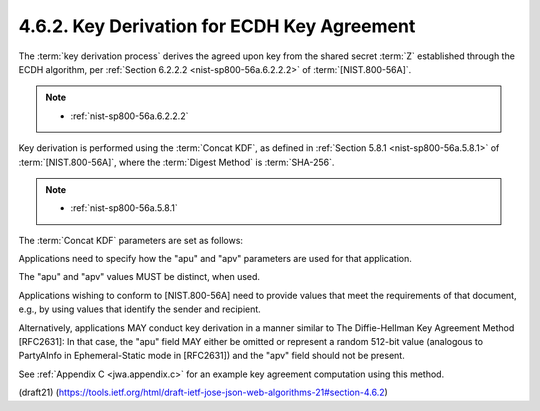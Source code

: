 4.6.2. Key Derivation for ECDH Key Agreement
^^^^^^^^^^^^^^^^^^^^^^^^^^^^^^^^^^^^^^^^^^^^^^^^^^^^^^^^^^^^^^^^^^^^^

The :term:`key derivation process` derives the agreed upon key 
from the shared secret :term:`Z` established 
through the ECDH algorithm, 
per :ref:`Section 6.2.2.2 <nist-sp800-56a.6.2.2.2>` of :term:`[NIST.800-56A]`.

.. note::
    -  :ref:`nist-sp800-56a.6.2.2.2` 

Key derivation is performed 
using the :term:`Concat KDF`, 
as defined in :ref:`Section 5.8.1 <nist-sp800-56a.5.8.1>` of :term:`[NIST.800-56A]`, 
where the :term:`Digest Method` is :term:`SHA-256`.  

.. note::
    -  :ref:`nist-sp800-56a.5.8.1`

The :term:`Concat KDF` parameters are set as follows:

.. glossary::

    Z  
        This is set to the representation of the shared secret Z 
        as an octet sequence.

        (共有シークレットのバイト列)

    keydatalen  

        This is set to the number of bits 
        in the desired output key.  

        (キーのビット数)

        For "ECDH-ES", 
        this is length of the key used by the "enc" algorithm.  

        For "ECDH-ES+A128KW", "ECDH-ES+A192KW", and
        "ECDH-ES+A256KW", 
        this is 128, 192, and 256, respectively.


        +-------------------+-----------+
        | enc               | ビット数  |
        +-------------------+-----------+
        | ECDH-ES+A128KW    | 128       |
        +-------------------+-----------+
        | ECDH-ES+A192KW    | 192       |
        +-------------------+-----------+
        | ECDH-ES+A256KW    | 256       |
        +-------------------+-----------+

    AlgorithmID  
        The AlgorithmID value is of the form Datalen || Data,
        where Data is a variable-length string of zero or more octets, 
        and
        Datalen is a fixed-length, big endian 32 bit counter that
        indicates the length (in octets) of Data.  

        In the :term:`Direct Key Agreement` case, 
        Data is set to the octets of the UTF-8
        representation of the "enc" Header Parameter value.  

        In the :term:`Key Agreement with Key Wrapping` case, 
        Data is set to the octets of the
        UTF-8 representation of the "alg" Header Parameter value.

    PartyUInfo  
        The PartyUInfo value is of the form Datalen || Data,
        where Data is a variable-length string of zero or more octets, 
        and
        Datalen is a fixed-length, big endian 32 bit counter that
        indicates the length (in octets) of Data.  

        If an ":term:`apu`" (agreement PartyUInfo) Header Parameter is present, 
        Data is set to the result of base64url decoding the "apu" value 
        and Datalen is set to the number of octets in Data.  

        Otherwise, Datalen is set to 0 and Data
        is set to the empty octet sequence.

    PartyVInfo  
        The PartyVInfo value is of the form Datalen || Data,
        where Data is a variable-length string of zero or more octets, 
        and
        Datalen is a fixed-length, big endian 32 bit counter that
        indicates the length (in octets) of Data.  

        If an ":term:`apv`" (agreement PartyVInfo) Header Parameter is present, 
        Data is set to the result of base64url decoding the "apv" value 
        and Datalen is set to the number of octets in Data.  
        
        Otherwise, Datalen is set to 0 and Data
        is set to the empty octet sequence.


    SuppPubInfo  
        This is set to the keydatalen 
        represented as a 32 bit big endian integer.

        (キーデータ長)

    SuppPrivInfo  
        This is set to the empty octet sequence.

Applications need to specify how the "apu" and "apv" parameters are
used for that application.  

The "apu" and "apv" values MUST be distinct, when used.  

Applications wishing to conform to [NIST.800-56A] 
need to provide values that meet the requirements of
that document, e.g., 
by using values that identify the sender and recipient.  

Alternatively, 
applications MAY conduct key derivation in
a manner similar to The Diffie-Hellman Key Agreement Method
[RFC2631]: 
In that case, 
the "apu" field MAY either be omitted or represent a random 512-bit value 
(analogous to PartyAInfo in Ephemeral-Static mode in [RFC2631]) 
and the "apv" field should not be present.

See :ref:`Appendix C <jwa.appendix.c>` for an example key agreement computation 
using this method.

(draft21)
(https://tools.ietf.org/html/draft-ietf-jose-json-web-algorithms-21#section-4.6.2)
